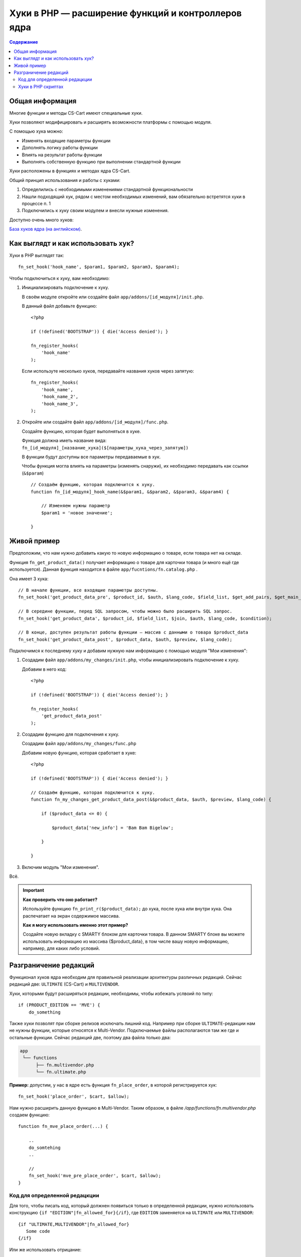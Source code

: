 ***************************************************
Хуки в PHP — расширение функций и контроллеров ядра
***************************************************

.. contents:: Содержание
    :local: 
    :depth: 3

================
Общая информация
================

Многие функции и методы CS-Cart имеют специальные хуки. 

Хуки позволяют модифицировать и расширять возможности платформы с помощью модуля.

С помощью хука можно:

*   Изменять входящие параметры функции

*   Дополнять логику работы функции

*   Влиять на результат работы функции

*   Выполнять собственную функцию при выполнении стандартной функции

Хуки расположены в функциях и методах ядра CS-Cart. 

Общий принцип использования и работы с хуками:

1.  Определились с необходимыми изменениями стандартной функциональности

2.  Нашли подходящий хук, рядом с местом необходимых изменений, вам обязательно встретятся хуки в процессе п. 1 

3.  Подключились к хуку своим модулем и внесли нужные изменения.


Доступно очень много хуков:

`База хуков ядра (на английском) <http://www.cs-cart.com/api>`_.

===================================
Как выглядт и как использовать хук?
===================================

Хуки в PHP выглядят так:

::  

    fn_set_hook('hook_name', $param1, $param2, $param3, $param4);

Чтобы подключиться к хуку, вам необходимо:

1.  Инициализировать подключение к хуку. 

    В своём модуле откройте или создайте файл ``app/addons/[id_модуля]/init.php``.

    В данный файл добавьте функцию:

    ::

        <?php

        if (!defined('BOOTSTRAP')) { die('Access denied'); }

        fn_register_hooks(
            'hook_name'
        );


    Если используте несколько хуков, передавайте названия хуков через запятую:

    ::

        fn_register_hooks(
            'hook_name',
            'hook_name_2',          
            'hook_name_3',          
        );

2.  Откройте или создайте файл ``app/addons/[id_модуля]/func.php``.

    Создайте функцию, которая будет выполняться в хуке.

    Функция должна иметь название вида: ``fn_[id_модуля]_[название_хука]($[параметры_хука_через_запятую])``

    В функции будут доступны все параметры передаваемые в хук.

    Чтобы функция могла влиять на параметры (изменять снаружи), их необходимо передавать как ссылки (``&$param``)

    ::

        // Создаём функцию, которая подключится к хуку.
        function fn_[id_модуля]_hook_name(&$param1, &$param2, &$param3, &$param4) {

            // Изменяем нужны параметр
            $param1 = 'новое значение';

        }

============
Живой пример
============

Предположим, что нам нужно добавить какую то новую информацию о товаре, если товара нет на складе.

Функция ``fn_get_product_data()`` получает информацию о товаре для карточки товара (и много ещё где используется). Данная функция находится в файле ``app/fucntions/fn.catalog.php`` .

Она имеет 3 хука:

::  

    // В начале функции, все входящие параметры доступны.
    fn_set_hook('get_product_data_pre', $product_id, $auth, $lang_code, $field_list, $get_add_pairs, $get_main_pair, $get_taxes, $get_qty_discounts, $preview, $features, $skip_company_condition);

    // В середине функции, перед SQL запросом, чтобы можно было расширить SQL запрос.
    fn_set_hook('get_product_data', $product_id, $field_list, $join, $auth, $lang_code, $condition);

    // В конце, доступен результат работы функции — массив с данными о товара $product_data
    fn_set_hook('get_product_data_post', $product_data, $auth, $preview, $lang_code);


Подключимся к последнему хуку и добавим нужную нам информацию с помощью модуля "Мои изменения":

1.  Создадим файл ``app/addons/my_changes/init.php``, чтобы инициализировать подключение к хуку.

    Добавим в него код:

    ::

        <?php

        if (!defined('BOOTSTRAP')) { die('Access denied'); }

        fn_register_hooks(
            'get_product_data_post'
        );

2.  Создадим функцию для подключения к хуку. 

    Создадим файл ``app/addons/my_changes/func.php``

    Добавим новую функцию, которая сработает в хуке:

    ::
    
        <?php

        if (!defined('BOOTSTRAP')) { die('Access denied'); }

        // Создаём функцию, которая подключится к хуку.
        function fn_my_changes_get_product_data_post(&$product_data, $auth, $preview, $lang_code) {

            if ($product_data <= 0) {

                $product_data['new_info'] = 'Bam Bam Bigelow';

            }

        }   

3. Включим модуль "Мои изменения".

Всё. 

.. important::

    **Как проверить что оно работает?**

    Используйте функцию ``fn_print_r($product_data);`` до хука, после хука или внутри хука. Она распечатает на экран содержимое массива.


    **Как я могу использовать именно этот пример?**

    Создайте новую вкладку с SMARTY блоком для карточки товара. В данном SMARTY блоке вы можете использовать информацию из массива {$product_data}, в том числе вашу новую информацию, например, для каких либо условий.

======================
Разграничение редакций
======================

Функционал хуков ядра необходим для правильной реализации архитектуры различных редакций. Сейчас редакций две: ``ULTIMATE`` (CS-Cart) и ``MULTIVENDOR``.

Хуки, которыми будут расширяться редакции, необходимы, чтобы избежать услвоий по типу::

  if (PRODUCT_EDITION == 'MVE') {
      do_something

Также хуки позволят при сборке релизов исключать лишний код. Например при сборке ``ULTIMATE``-редакции нам не нужны функции, которые относятся к Multi-Vendor. Подключаемые файлы располагаются там же где и остальные функции. Сейчас редакций две, поэтому два файла только два:

.. code::

    app
     └── functions
          ├── fn.multivendor.php
          └── fn.ultimate.php


**Пример:** допустим, у нас в ядре есть функция ``fn_place_order``, в которой регистрируется хук::

  fn_set_hook('place_order', $cart, $allow);

Нам нужно расширить данную функцию в Multi-Vendor. Таким образом, в файле */app/functions/fn.multivendor.php* создаем функцию::

  function fn_mve_place_order(...) {

      ..    
      do_somtehing
      ..

      //
      fn_set_hook('mve_pre_place_order', $cart, $allow);
  }

------------------------------
Код для определенной редацкции
------------------------------

Для того, чтобы писать код, который должнен появиться только в определенной редакции, нужно использовать конструкцию ``{if "EDITION"|fn_allowed_for}{/if}``, где ``EDITION`` заменяется на ``ULTIMATE`` или ``MULTIVENDOR``::

  {if "ULTIMATE,MULTIVENDOR"|fn_allowed_for}
     Some code
  {/if}

Или же использовать отрицание::

  {if !"MULTIVENDOR"|fn_allowed_for}
     Some code
  {/if}

Первая часть кода означает, что этот код появится в перечисленных редакциях, вторая же часть — что код НЕ появится в этих редакциях

-------------------
Хуки в PHP скриптах
------------------- 

Версионные теги так же используют фукнцию ``fn_allowed_for``::

  if (fn_allowed_for('ULTIMATE')) {
  ... some code ...
  }
